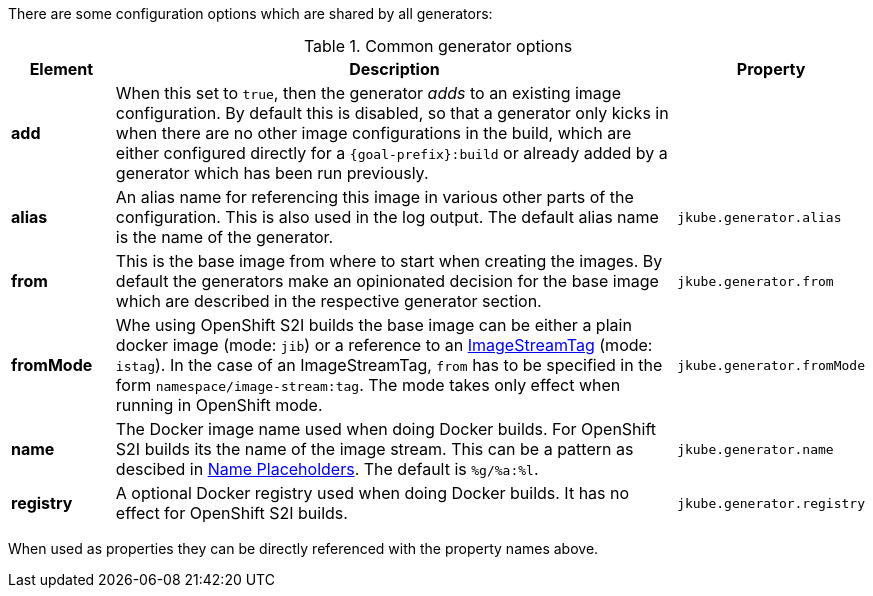 There are some configuration options which are shared by all generators:

[[generator-options-common]]
.Common generator options
[cols="1,6,1"]
|===
| Element | Description | Property

| *add*
| When this set to `true`, then the generator _adds_ to an existing image configuration. By default this is disabled, so that a generator only kicks in when there are no other image configurations in the build, which are either configured directly for a `{goal-prefix}:build` or already added by a generator which has been run previously.
|

| *alias*
| An alias name for referencing this image in various other parts of the configuration. This is also used in the log output. The default alias name is the name of the generator.
| `jkube.generator.alias`

| *from*
| This is the base image from where to start when creating the images. By default the generators make an opinionated decision for the base image which are described in the respective generator section.
| `jkube.generator.from`

| *fromMode*
| Whe using OpenShift S2I builds the base image can be either a plain docker image (mode: `jib`) or a reference to an
  https://docs.openshift.com/container-platform/3.3/architecture/core_concepts/builds_and_image_streams.html[ ImageStreamTag] (mode: `istag`). In the case of an ImageStreamTag, `from` has to be specified in the form `namespace/image-stream:tag`. The mode takes only effect when running in OpenShift mode.
| `jkube.generator.fromMode`

| *name*
| The Docker image name used when doing Docker builds. For OpenShift S2I builds its the name of the image stream. This can be a pattern as descibed in <<image-name-placeholders, Name Placeholders>>. The default is `%g/%a:%l`.
| `jkube.generator.name`

| *registry*
| A optional Docker registry used when doing Docker builds. It has no effect for OpenShift S2I builds.
| `jkube.generator.registry`
|===

When used as properties they can be directly referenced with the property names above.
